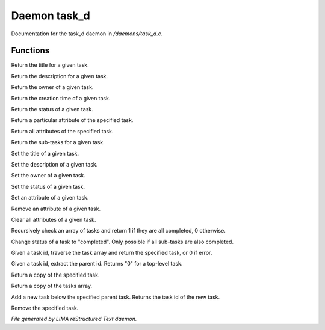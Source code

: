 **************
Daemon task_d
**************

Documentation for the task_d daemon in */daemons/task_d.c*.

Functions
=========



.. c:function:: nomask string query_title(string task_id)

Return the title for a given task.



.. c:function:: nomask string query_description(string task_id)

Return the description for a given task.



.. c:function:: nomask string query_owner(string task_id)

Return the owner of a given task.



.. c:function:: nomask string query_creation_time(string task_id)

Return the creation time of a given task.



.. c:function:: nomask string query_status(string task_id)

Return the status of a given task.



.. c:function:: nomask mixed query_attribute(string task_id, string attr)

Return a particular attribute of the specified task.



.. c:function:: nomask mixed query_attributes(string task_id)

Return all attributes of the specified task.



.. c:function:: nomask mixed *query_sub_tasks(string task_id)

Return the sub-tasks for a given task.



.. c:function:: nomask void set_title(string task_id, string title)

Set the title of a given task.



.. c:function:: nomask void set_description(string task_id, string desc)

Set the description of a given task.



.. c:function:: nomask void set_owner(string task_id, string owner)

Set the owner of a given task.



.. c:function:: nomask void set_status(string task_id, string status)

Set the status of a given task.



.. c:function:: nomask void set_attribute(string task_id, string attr, mixed val)

Set an attribute of a given task.



.. c:function:: nomask void remove_attribute(string task_id, string attr)

Remove an attribute of a given task.



.. c:function:: nomask void clear_attributes(string task_id)

Clear all attributes of a given task.



.. c:function:: nomask private int check_completed(mixed *task_list)

Recursively check an array of tasks and
return 1 if they are all completed, 0 otherwise.



.. c:function:: nomask mixed complete_task(string task_id)

Change status of a task to "completed".
Only possible if all sub-tasks are also completed.



.. c:function:: nomask private *find_task(string task_id)

Given a task id, traverse the task array
and return the specified task, or 0 if error.



.. c:function:: nomask string resolve_parent_id(string task_id)

Given a task id, extract the parent id.
Returns "0" for a top-level task.



.. c:function:: nomask mixed *query_task(string task_id)

Return a copy of the specified task.



.. c:function:: varargs nomask mixed *query_tasks(string task_id)

Return a copy of the tasks array.



.. c:function:: string add_task(string parent_id, string title, string description, string who)

Add a new task below the specified parent task.
Returns the task id of the new task.



.. c:function:: mixed *remove_task(string task_id)

Remove the specified task.


*File generated by LIMA reStructured Text daemon.*
